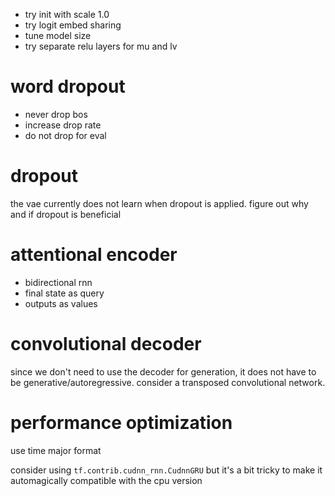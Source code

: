 - try init with scale 1.0
- try logit embed sharing
- tune model size
- try separate relu layers for mu and lv

* word dropout

- never drop bos
- increase drop rate
- do not drop for eval

* dropout

the vae currently does not learn when dropout is applied.
figure out why and if dropout is beneficial

* attentional encoder

- bidirectional rnn
- final state as query
- outputs as values

* convolutional decoder

since we don't need to use the decoder for generation,
it does not have to be generative/autoregressive.
consider a transposed convolutional network.

* performance optimization

use time major format

consider using =tf.contrib.cudnn_rnn.CudnnGRU=
but it's a bit tricky to make it automagically compatible with the cpu version
